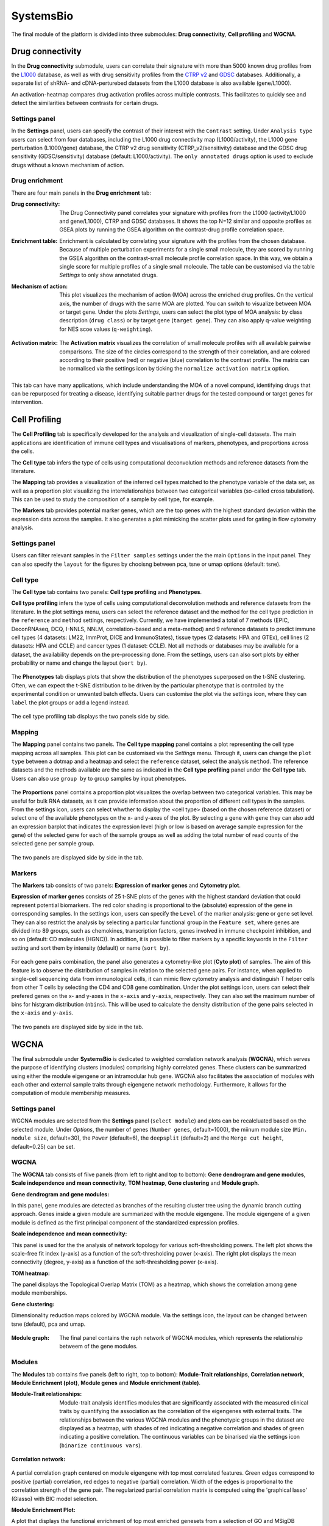 .. _SystemsBio:

SystemsBio
================================================================================
The final module of the platform is divided into three submodules: **Drug connectivity**, **Cell profiling** and **WGCNA**.


Drug connectivity
--------------------------------------------------------------------------------
In the **Drug connectivity** submodule, users can correlate their signature with
more than 5000 known drug profiles from the 
`L1000 <https://www.ncbi.nlm.nih.gov/pubmed/29195078>`__ database, as well as with drug 
sensitivity profiles from the `CTRP v2 <https://portals.broadinstitute.org/ctrp.v2.1/>`__ 
and `GDSC <https://www.cancerrxgene.org/>`__ databases. 
Additionally, a separate list of shRNA- and cDNA-perturebed datasets from the L1000 database 
is also available (gene/L1000).

An activation-heatmap compares drug activation profiles across multiple contrasts. 
This facilitates to quickly see and detect the similarities between contrasts
for certain drugs.

Settings panel
~~~~~~~~~~~~~~~~~~~~~~~~~~~~~~~~~~~~~~~~~~~~~~~~~~~~~~~~~~~~~~~~~~~~~~~~~~~~~~~~
In the **Settings** panel, users can specify the contrast of their interest
with the ``Contrast`` setting. Under ``Analysis type`` users can select from four 
databases, including the L1000 drug connectivity map  (L1000/activity), the L1000 gene perturbation (L1000/gene) database, the CTRP v2 drug sensitivity (CTRP_v2/sensitivity) database and the GDSC drug sensitivity (GDSC/sensitivity) database (default: L1000/activity). The ``only annotated drugs`` option is used to exclude drugs without a known  mechanism of action.

.. figure:: figures_v3/drug_settings.png
    :align: center
    :width: 20%


Drug enrichment
~~~~~~~~~~~~~~~~~~~~~~~~~~~~~~~~~~~~~~~~~~~~~~~~~~~~~~~~~~~~~~~~~~~~~~~~~~~~~~~~
There are four main panels in the **Drug enrichment** tab:    

:**Drug connectivity**: The Drug Connectivity panel correlates your signature with profiles from the L1000 
        (activity/L1000 and gene/L1000), CTRP and GDSC databases. 
        It shows the top N=12 similar and opposite profiles as GSEA plots by running 
        the GSEA algorithm on the contrast-drug profile correlation space. 

:**Enrichment table**: Enrichment is calculated by correlating
        your signature with the profiles from the chosen
        database. Because of multiple perturbation experiments for a
        single small molecule, they are scored by running the GSEA algorithm on the 
        contrast-small molecule profile correlation space. In this way, we obtain a 
        single score for multiple profiles of a single small molecule. The table can be 
        customised via the table *Settings* to only show annotated drugs.

:**Mechanism of action**: This plot visualizes the mechanism of action (MOA) across the enriched
        drug profiles. On the vertical axis, the number of drugs with the same
        MOA are plotted. You can switch to visualize between MOA or target gene.
        Under the plots *Settings*, users can select the plot type of MOA
        analysis: by class description (``drug class``) or by target gene 
        (``target gene``). They can also apply q-value weighting for NES scoe values (``q-weighting``).

        .. figure:: figures_v3/drug_cmap_moa_set.png
            :align: center
            :width: 25%

:**Activation matrix**: The **Activation matrix** visualizes the correlation of small molecule 
        profiles with all available pairwise comparisons. The size of the
        circles correspond to the strength of their correlation, and are
        colored according to their positive (red) or
        negative (blue) correlation to the contrast profile. 
        The matrix can be normalised via the settings icon by ticking the ``normalize activation matrix`` option.

        .. figure:: figures_v3/drug_AM_opts.png
            :align: center
            :width: 25%

This tab can have many applications, which include understanding the MOA of a novel compund, identifying drugs that can be repurposed for treating a disease, identifying suitable partner drugs for the tested compound or target genes for intervention.

.. figure:: figures_v3/drug_main.png
    :align: center
    :width: 100%



Cell Profiling
--------------------------------------------------------------------------------

The **Cell Profiling** tab is specifically developed for the
analysis and visualization of single-cell datasets. The main
applications are identification of immune cell types and
visualisations of markers, phenotypes, and proportions across the cells.

The **Cell type** tab infers the type of cells using computational deconvolution
methods and reference datasets from the literature.

The **Mapping** tab provides a visualization of the inferred cell types 
matched to the phenotype variable of the data set, as well as a proportion plot 
visualizing the interrelationships between two categorical variables 
(so-called cross tabulation). This can be used to study the composition 
of a sample by cell type, for example.  

The **Markers** tab provides potential marker genes, which are the top genes 
with the highest standard deviation within the expression data across the samples. 
It also generates a plot mimicking the scatter plots used for gating in 
flow cytometry analysis.



Settings panel
~~~~~~~~~~~~~~~~~~~~~~~~~~~~~~~~~~~~~~~~~~~~~~~~~~~~~~~~~~~~~~~~~~~~~~~~~~~~~~~~
Users can filter relevant samples in the ``Filter samples`` settings
under the the main ``Options`` in the input panel. They can also
specify the ``layout`` for the figures by chooisng between pca, tsne or umap options (default: tsne).

.. figure:: figures_v3/cp_settings.png
    :align: center
    :width: 20%


Cell type
~~~~~~~~~~~~~~~~~~~~~~~~~~~~~~~~~~~~~~~~~~~~~~~~~~~~~~~~~~~~~~~~~~~~~~~~~~~~~~~~
The **Cell type** tab contains two panels: **Cell type profiling** and **Phenotypes**.

**Cell type profiling** infers the type of cells using
computational deconvolution methods and reference datasets from the
literature.  In the plot settings menu, users can select the
reference dataset and the method for the cell type prediction in the
``reference`` and ``method`` settings, respectively. Currently, we
have implemented a total of 7 methods (EPIC, DeconRNAseq, DCQ, I-NNLS,
NNLM, correlation-based and a meta-method) and 9 reference datasets to
predict immune cell types (4 datasets: LM22, ImmProt, DICE and
ImmunoStates), tissue types (2 datasets: HPA and GTEx), cell lines (2
datasets: HPA and CCLE) and cancer types (1 dataset: CCLE). Not all
methods or databases may be available for a dataset, the availability
depends on the pre-processing done. From the settings, users can also 
sort plots by either probability or name and change the layout (``sort by``).

.. figure:: figures_v3/cell_type_opts.png
    :align: center
    :width: 20%

The **Phenotypes** tab displays plots that show the distribution of the phenotypes superposed on the t-SNE clustering. Often, we can expect the t-SNE distribution to be driven by the particular phenotype that is controlled by the experimental condition or unwanted batch effects. Users can customise the plot via the settings icon, where they can ``label`` the plot groups or add a legend instead.

.. figure:: figures_v3/cp_pheno_opts.png
    :align: center
    :width: 20%

The cell type profiling tab displays the two panels side by side.

.. figure:: figures_v3/cell_type.png
    :align: center
    :width: 100%


Mapping
~~~~~~~~~~~~~~~~~~~~~~~~~~~~~~~~~~~~~~~~~~~~~~~~~~~~~~~~~~~~~~~~~~~~~~~~~~~~~~~~
The **Mapping** panel contains two panels.
The **Cell type mapping** panel contains a plot representing the cell type mapping across all samples.
This plot can be customised via the *Settings* menu. Through it, users can change 
the ``plot type`` between a dotmap and a heatmap and select the ``reference`` dataset, 
select the analysis ``method``. The reference datasets and the methods available are the same as indicated in the **Cell type profiling** panel under the **Cell type** tab. 
Users can also use ``group by`` to group samples by input phenotypes.

.. figure:: figures_v3/cell_type_map_opts.png
    :align: center
    :width: 20%


The **Proportions** panel contains a proportion plot visualizes the overlap between two categorical variables.
This may be useful for bulk RNA datasets, as it can provide information about 
the proportion of different cell types in the samples. From the settings icon, users 
can select whwther to display the <cell type> (based on the chosen reference dataset) 
or select one of the available phenotypes on the x- and y-axes of the plot. 
By selecting a gene with ``gene`` they can also add an expression barplot that indicates the expression level (high or low is based on average sample expression for the gene) of the selected gene for each of the sample groups as well as adding the total number of read counts of the selected gene per sample group.

.. figure:: figures_v3/cp_prop_opts.png
    :align: center
    :width: 20%

The two panels are displayed side by side in the tab.

.. figure:: figures_v3/cp_mapping.png
    :align: center
    :width: 100% 


Markers
~~~~~~~~~~~~~~~~~~~~~~~~~~~~~~~~~~~~~~~~~~~~~~~~~~~~~~~~~~~~~~~~~~~~~~~~~~~~~~~~
The **Markers** tab consists of two panels: **Expression of marker genes** and **Cytometry plot**. 

**Expression of marker genes** consists of 25 t-SNE 
plots of the genes with the highest standard deviation that could represent 
potential biomarkers. The red color shading is proportional to the (absolute) 
expression of the gene in corresponding samples. 
In the settings icon, users can specify the ``Level`` of the marker analysis: 
gene or gene set level. They can also restrict the analysis by selecting a particular 
functional group in the ``Feature set``, where genes are divided into 89 groups, such as 
chemokines, transcription factors, genes involved in immune checkpoint inhibition, and so on (default: CD molecules (HGNC)). 
In addition, it is possible to filter markers by a specific keywords in the ``Filter`` setting 
and sort them by intensity (default) or name (``sort by``).

.. figure:: figures_v3/cp_markers_opts.png
    :align: center
    :width: 20%

For each gene pairs combination, the panel also generates a cytometry-like plot (**Cyto plot**) 
of samples. The aim of this feature is to observe the distribution of samples 
in relation to the selected gene pairs. For instance, when applied to single-cell 
sequencing data from immunological cells, it can mimic flow cytometry analysis and distinguish 
T helper cells from other T cells by selecting the CD4 and CD8 gene combination. 
Under the plot settings icon, users can select their prefered genes on the x- and y-axes 
in the ``x-axis`` and ``y-axis``, respectively. They can also set the maximum number of bins for histgram distribution (``nbins``).
This will be used to calculate the density distribution of the gene pairs selected in the ``x-axis`` and ``y-axis``.

.. figure:: figures_v3/cp_cyto_opts.png
    :align: center
    :width: 20%

The two panels are displayed side by side in the tab.

.. figure:: figures_v3/cp_markers.png
    :align: center
    :width: 100%



WGCNA
--------------------------------------------------------------------------------
The final submodule under **SystemsBio** is dedicated to weighted correlation network analysis (**WGCNA**), which serves the purpose of identifying clusters (modules) comprising highly correlated genes. These clusters can be summarized using either the module eigengene or an intramodular hub gene. WGCNA also facilitates the association of modules with each other and external sample traits through eigengene network methodology. Furthermore, it allows for the computation of module membership measures.

Settings panel
~~~~~~~~~~~~~~~~~~~~~~~~~~~~~~~~~~~~~~~~~~~~~~~~~~~~~~~~~~~~~~~~~~~~~~~~~~~~~~~~
WGCNA modules are selected from the **Settings** panel (``select module``) and plots can be recalcluated based on the selected module. 
Under *Options*, the number of genes (``Number genes``, default=1000), the miinum module size (``Min. module size``, default=30), the ``Power`` (default=6), the ``deepsplit`` (default=2) and the ``Merge cut height``, default=0.25) can be set.

.. figure:: figures_v3/WGCNA_settings.png
    :align: center
    :width: 20%


WGCNA
~~~~~~~~~~~~~~~~~~~~~~~~~~~~~~~~~~~~~~~~~~~~~~~~~~~~~~~~~~~~~~~~~~~~~~~~~~~~~~~~
The **WGCNA** tab consists of fiive panels (from left to right and top to bottom): **Gene dendrogram and gene modules**, **Scale independence and mean connectivity**, **TOM heatmap**, **Gene clustering** and **Module graph**.


:**Gene dendrogram and gene modules**:
In this panel, gene modules are detected as branches of the resulting cluster tree using the dynamic branch cutting approach. Genes inside a given module are summarized with the module eigengene. The module eigengene of a given module is defined as the first principal component of the standardized expression profiles.

:**Scale independence and mean connectivity**:
This panel is used for the the analysis of network topology for various soft-thresholding powers. The left plot shows the scale-free fit index (y-axis) as a function of the soft-thresholding power (x-axis). The right plot displays the mean connectivity (degree, y-axis) as a function of the soft-thresholding power (x-axis). 

:**TOM heatmap**:
The panel displays the Topological Overlap Matrix (TOM) as a heatmap, which shows the correlation among gene module memberships.

:**Gene clustering**:
Dimensionality reduction maps colored by WGCNA module. Via the settings icon, the layout can be changed between tsne (default), pca and umap.
   
    .. figure:: figures_v3/WGCNA_gc_opts.png
        :align: center
        :width: 30%

:**Module graph**: The final panel contains the raph network of WGCNA modules, which represents the relationship betweem of the gene modules.


.. figure:: figures_v3/WGCNA_WGCNA.png
    :align: center
    :width: 100%



Modules
~~~~~~~~~~~~~~~~~~~~~~~~~~~~~~~~~~~~~~~~~~~~~~~~~~~~~~~~~~~~~~~~~~~~~~~~~~~~~~~~
The **Modules** tab contains five panels (left to right, top to bottom): **Module-Trait relationships**, **Correlation network**, **Module Enrichment (plot)**, **Module genes** and **Module enrichment (table)**.

:**Module-Trait relationships**: Module-trait analysis identifies modules that are significantly associated with the measured clinical traits by quantifying the association as the correlation of the eigengenes with external traits. The relationships between the various WGCNA modules and the phenotypic groups in the dataset are displayed as a heatmap, with shades of red indicating a negative correlation and shades of green indicating a positive correlation. The continuous variables can be binarised via the settings icon (``binarize continuous vars``).
   
    .. figure:: figures_v3/WGCNA_mtr_opts.png
        :align: center
        :width: 30%

:**Correlation network**:
A partial correlation graph centered on module eigengene with top most correlated features. Green edges correspond to positive (partial) correlation, red edges to negative (partial) correlation. Width of the edges is proportional to the correlation strength of the gene pair. The regularized partial correlation matrix is computed using the 'graphical lasso' (Glasso) with BIC model selection.

:**Module Enrichment Plot**:
A plot that displays the functional enrichment of top most enriched genesets from a selection of GO and MSigDB genesets.

:**Module genes**:
A table showing the genes in the WGCNA module selected via the **Settings** panel. The value me.rho represents the correlation between the gene expression and the module.
   
:**Module Enrichment Table**:
Functional enrichment of the module calculated using Fisher's exact test. In this table, users can check mean expression values of features across the conditions for the selected module.


.. figure:: figures_v3/WGCNA_modules.png
    :align: center
    :width: 100%




Eigengenes
~~~~~~~~~~~~~~~~~~~~~~~~~~~~~~~~~~~~~~~~~~~~~~~~~~~~~~~~~~~~~~~~~~~~~~~~~~~~~~~~
The **Eigengenes** tab is used to visualise the network of eigengenes and study the relationships among the found modules. One can use the eigengenes as represetative profiles and quantify module similarity by eigengene correlation. For each module, we also define a quantitative measure of 'module membership' (MM) as the correlation of the module eigengene and the gene expression profile. This allows us to quantify the similarity of all genes to every module.

The tab contains two panels: **Eigengene clustering** and **Module membership (eigengene correlation)**.

:**Eigengene clustering**: A cluster heatmap that shows the relationship between the different modules produced by the platform.

:**Module membership (eigengene correlation)**: This panels contains a series of plots for each one of the generated modules. For each module, we define a quantitative measure of module membership (MM) as the correlation of the module eigengene and the gene expression profile. This allows us to quantify the similarity of all genes on the array to every module. Users can also select to include the ``covariance`` for each gene (default:off).

    .. figure:: figures_v3/WGCNA_eigen_mm_opts.png
        :align: center
        :width: 30%

.. figure:: figures_v3/WGCNA_eigen.png
    :align: center
    :width: 100%



Intramodular
~~~~~~~~~~~~~~~~~~~~~~~~~~~~~~~~~~~~~~~~~~~~~~~~~~~~~~~~~~~~~~~~~~~~~~~~~~~~~~~~
The **Intramodular** tab is used to quantify associations of individual genes with the trait of interest (weight) by defining Gene Significance (GS) as (the absolute value of) the correlation between the gene and the trait. For each module,  a quantitative measure of module membership (MM) as the correlation of the module eigengene and the gene expression profile is also defined. Using the GS and MM measures, users can identify genes that have a high significance for weight as well as high module membership in interesting modules. 

The tab contains two panels: **Membership-trait heatmap** and **Membership vs. trait correlation**.

:**Membership-trait heatmap**:
For each module,  a quantitative measure of module membership (MM) as the correlation of the module eigengene and the gene expression profile is defined. This allows us to quantify the similarity of all genes on the array to every module and represent them as a heatmap.

:**Membership vs. trait correlation**:
In this panel, the MM and trai correlations are represented as a series of scatterplots.
   
.. figure:: figures_v3/WGCNA_intra.png
    :align: center
    :width: 100%


